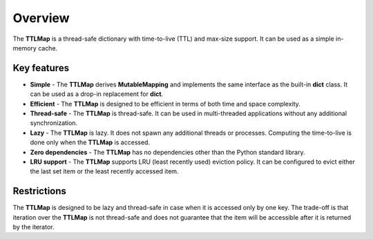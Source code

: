 Overview
========

The **TTLMap** is a thread-safe dictionary with time-to-live (TTL) and max-size support.
It can be used as a simple in-memory cache.


Key features
------------

* **Simple** - The **TTLMap** derives **MutableMapping** and implements the same interface as the built-in **dict** class. It can be used as a drop-in replacement for **dict**.
* **Efficient** - The **TTLMap** is designed to be efficient in terms of both time and space complexity.
* **Thread-safe** - The **TTLMap** is thread-safe. It can be used in multi-threaded applications without any additional synchronization.
* **Lazy** - The **TTLMap** is lazy. It does not spawn any additional threads or processes. Computing the time-to-live is done only when the **TTLMap** is accessed.
* **Zero dependencies** - The **TTLMap** has no dependencies other than the Python standard library.
* **LRU support** - The **TTLMap** supports LRU (least recently used) eviction policy. It can be configured to evict either the last set item or the least recently accessed item.

Restrictions
------------
The **TTLMap** is designed to be lazy and thread-safe in case when it is accessed only by one key. The trade-off is that iteration over the **TTLMap** is not thread-safe and does not guarantee that the item will be accessible after it is returned by the iterator.
